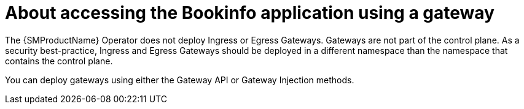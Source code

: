 :_mod-docs-content-type: CONCEPT
[id="ossm-about-accessing-bookinfo-application-using-gateway"]
= About accessing the Bookinfo application using a gateway
:context: ossm-about-accessing-bookinfo-application-using-gateway

The {SMProductName} Operator does not deploy Ingress or Egress Gateways. Gateways are not part of the control plane. As a security best-practice, Ingress and Egress Gateways should be deployed in a different namespace than the namespace that contains the control plane.

You can deploy gateways using either the Gateway API or Gateway Injection methods.
